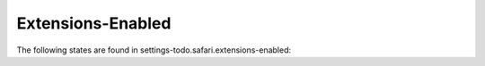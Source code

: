 Extensions-Enabled
==================

The following states are found in settings-todo.safari.extensions-enabled:

.. contents::
   :local:


